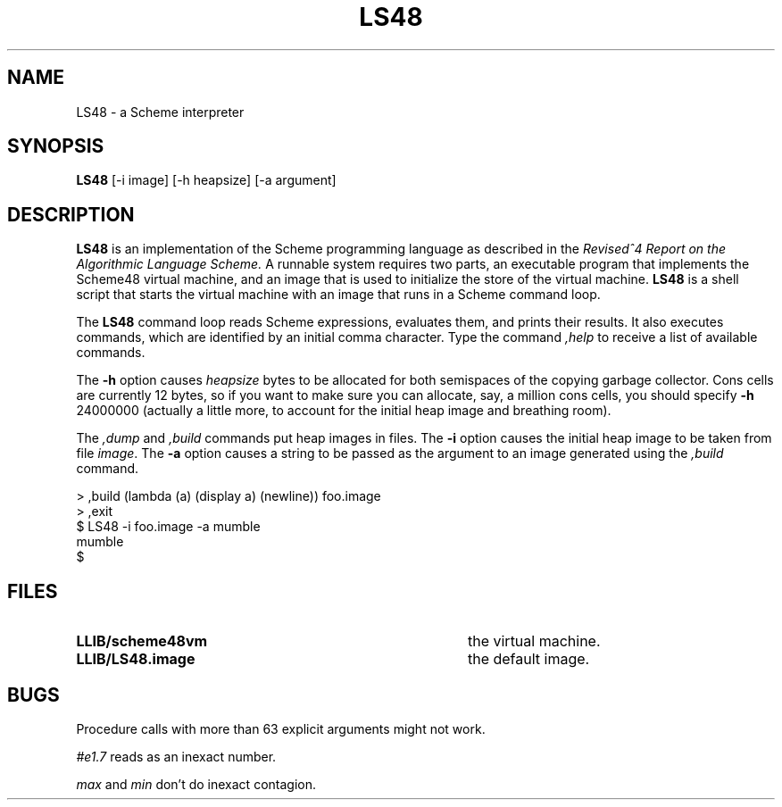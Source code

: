 .TH LS48 1
.\" File scheme48.man:  Manual page template for Scheme48.
.\" Replace LS48 with the name of your default image and LLIB with the
.\" directory containing scheme48vm and default image.
.SH NAME
LS48 \- a Scheme interpreter
.SH SYNOPSIS
.B LS48
[-i image] [-h heapsize] [-a argument]
.SH DESCRIPTION
.B LS48
is an implementation of the Scheme programming language as described in
the
.I "Revised^4 Report on the Algorithmic Language Scheme."
A runnable system requires two parts, an executable program that implements
the Scheme48 virtual machine, and an image that is used to initialize
the store of the virtual machine.
.B LS48
is a shell script that starts the virtual machine with an image that runs
in a Scheme command loop.
.PP
The
.B LS48
command loop reads Scheme expressions, 
evaluates them, and prints their results.
It also executes commands, which are identified by an initial comma character.
Type the command
.I ,help
to receive a list of available commands.
.PP
The
.B \-h
option causes 
.IR heapsize
bytes to be allocated for both semispaces of the copying garbage collector.
Cons cells are currently 12 bytes, so if you want to make
sure you can allocate, say, a million cons cells, you should specify 
.B \-h
24000000 (actually a little more, to account for the initial heap
image and breathing room).
.PP
The 
.I ,dump
and
.I ,build
commands put heap images in files.
The 
.B \-i
option causes the initial heap image to be taken from file
.IR image .
The
.B \-a
option causes a string to be passed as the argument
to an image generated using the 
.I ,build
command.
.PP
.nf
     > ,build (lambda (a) (display a) (newline)) foo.image
     > ,exit
     $ LS48 -i foo.image -a mumble
     mumble
     $ 
.PP
.fi
.SH FILES
.TP 40
.B LLIB/scheme48vm
the virtual machine.
.TP
.B LLIB/LS48.image
the default image.
.SH BUGS
Procedure calls with more than 63 explicit arguments might not work.

.I #e1.7
reads as an inexact number.

.I max
and
.I min
don't do inexact contagion.
